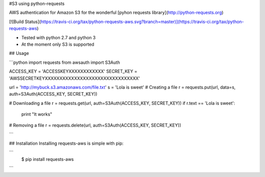 #S3 using python-requests

AWS authentication for Amazon S3 for the wonderful [pyhon requests library](http://python-requests.org)

[![Build Status](https://travis-ci.org/tax/python-requests-aws.svg?branch=master)](https://travis-ci.org/tax/python-requests-aws)

- Tested with python 2.7 and python 3
- At the moment only S3 is supported

## Usage


```python
import requests
from awsauth import S3Auth

ACCESS_KEY = 'ACCESSKEYXXXXXXXXXXXX'
SECRET_KEY = 'AWSSECRETKEYXXXXXXXXXXXXXXXXXXXXXXXXXXXXXXXX'        

url = 'http://mybuck.s3.amazonaws.com/file.txt'
s = 'Lola is sweet'
# Creating a file
r = requests.put(url, data=s, auth=S3Auth(ACCESS_KEY, SECRET_KEY))

# Downloading a file
r = requests.get(url, auth=S3Auth(ACCESS_KEY, SECRET_KEY))
if r.text == 'Lola is sweet':
    print "It works"

# Removing a file
r = requests.delete(url, auth=S3Auth(ACCESS_KEY, SECRET_KEY))

```

## Installation
Installing requests-aws is simple with pip:

```
    $ pip install requests-aws
```



